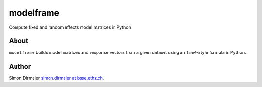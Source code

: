 **********
modelframe
**********

Compute fixed and random effects model matrices in Python

About
=====

``modelframe`` builds model matrices and response vectors from a given
dataset using an ``lme4``-style formula in Python.

Author
======

Simon Dirmeier `simon.dirmeier at bsse.ethz.ch <mailto:simon.dirmeier@bsse.ethz.ch>`_.
